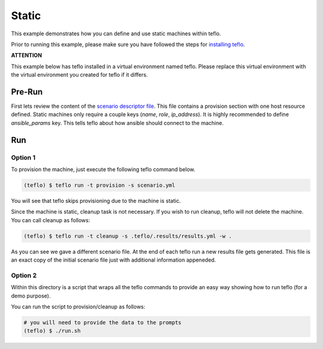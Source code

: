 Static
======

This example demonstrates how you can define and use static machines within
teflo.

Prior to running this example, please make sure you have followed the steps
for `installing teflo <http://teflo-dev-01.usersys.redhat.com/cbn/
users/install.html>`_.

**ATTENTION**

This example below has teflo installed in a virtual environment named teflo.
Please replace this virtual environment with the virtual environment you
created for teflo if it differs.

Pre-Run
-------

First lets review the content of the `scenario descriptor file <scenario.yml>`_.
This file contains a provision section with one host resource defined. Static
machines only require a couple keys (*name*, *role*, *ip_address*). It is highly
recommended to define *ansible_params* key. This tells teflo about how
ansible should connect to the machine.

Run
---

Option 1
++++++++

To provision the machine, just execute the following teflo command below.

.. code-block:: none

    (teflo) $ teflo run -t provision -s scenario.yml

You will see that teflo skips provisioning due to the machine is static.

Since the machine is static, cleanup task is not necessary. If you wish to run
cleanup, teflo will not delete the machine. You can call cleanup as follows:

.. code-block:: none

    (teflo) $ teflo run -t cleanup -s .teflo/.results/results.yml -w .

As you can see we gave a different scenario file. At the end of each teflo
run a new results file gets generated. This file is an exact copy of the
initial scenario file just with additional information appeneded.

Option 2
++++++++

Within this directory is a script that wraps all the teflo commands to provide
an easy way showing how to run teflo (for a demo purpose).

You can run the script to provision/cleanup as follows:

.. code-block:: none

    # you will need to provide the data to the prompts
    (teflo) $ ./run.sh
